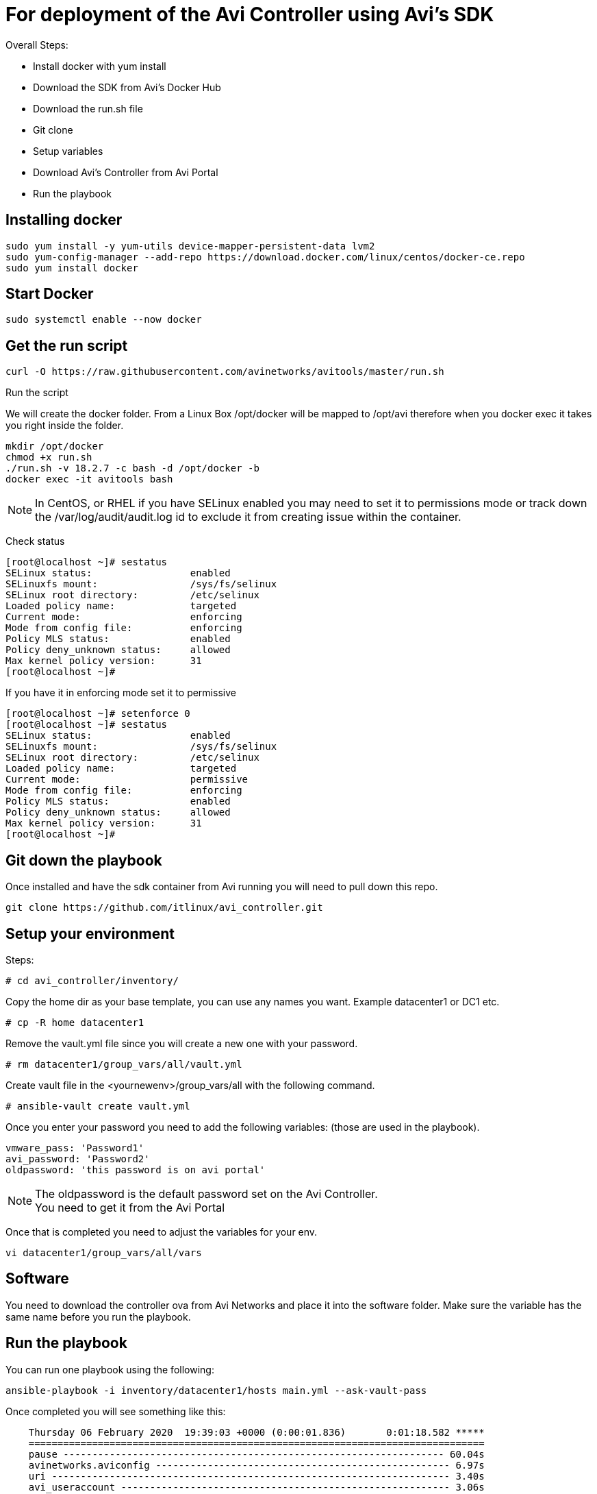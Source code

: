 = For deployment of the Avi Controller using Avi's SDK

Overall Steps:

* Install docker with yum install
* Download the SDK from Avi's Docker Hub
* Download the run.sh file
* Git clone
* Setup variables
* Download Avi's Controller from Avi Portal
* Run the playbook
 
== Installing docker
----
sudo yum install -y yum-utils device-mapper-persistent-data lvm2
sudo yum-config-manager --add-repo https://download.docker.com/linux/centos/docker-ce.repo
sudo yum install docker
----

== Start Docker
----
sudo systemctl enable --now docker
----

== Get the run script
----
curl -O https://raw.githubusercontent.com/avinetworks/avitools/master/run.sh
----

Run the script

We will create the docker folder.
From a Linux Box /opt/docker will be mapped to /opt/avi therefore when you docker exec it takes you right inside the folder.

----
mkdir /opt/docker
chmod +x run.sh
./run.sh -v 18.2.7 -c bash -d /opt/docker -b
docker exec -it avitools bash
----

NOTE: In CentOS, or RHEL if you have SELinux enabled you may need to set it to permissions mode or track down the /var/log/audit/audit.log id to exclude it from creating issue within the container.

Check status
----
[root@localhost ~]# sestatus
SELinux status:                 enabled
SELinuxfs mount:                /sys/fs/selinux
SELinux root directory:         /etc/selinux
Loaded policy name:             targeted
Current mode:                   enforcing
Mode from config file:          enforcing
Policy MLS status:              enabled
Policy deny_unknown status:     allowed
Max kernel policy version:      31
[root@localhost ~]#
----
If you have it in enforcing mode set it to permissive 

----
[root@localhost ~]# setenforce 0
[root@localhost ~]# sestatus
SELinux status:                 enabled
SELinuxfs mount:                /sys/fs/selinux
SELinux root directory:         /etc/selinux
Loaded policy name:             targeted
Current mode:                   permissive
Mode from config file:          enforcing
Policy MLS status:              enabled
Policy deny_unknown status:     allowed
Max kernel policy version:      31
[root@localhost ~]#
----

== Git down the playbook
Once installed and have the sdk container from Avi running you will need to pull down this repo.

----
git clone https://github.com/itlinux/avi_controller.git
----

== Setup your environment

Steps: +


----
# cd avi_controller/inventory/
----

Copy the home dir as your base template, you can use any names you want. Example datacenter1 or DC1 etc.
----
# cp -R home datacenter1
----

Remove the vault.yml file since you will create a new one with your password.
----
# rm datacenter1/group_vars/all/vault.yml
----

Create vault file in the <yournewenv>/group_vars/all with the following command.
----
# ansible-vault create vault.yml
----

Once you enter your password you need to add the following variables: (those are used in the playbook).

----
vmware_pass: 'Password1'
avi_password: 'Password2'
oldpassword: 'this password is on avi portal'
----

NOTE: The oldpassword is the default password set on the Avi Controller. +
You need to get it from the Avi Portal


Once that is completed you need to adjust the variables for your env.

----
vi datacenter1/group_vars/all/vars
----

== Software
You need to download the controller ova from Avi Networks and place it into the software folder.
Make sure the variable has the same name before you run the playbook.

== Run the playbook


You can run one playbook using the following:
----
ansible-playbook -i inventory/datacenter1/hosts main.yml --ask-vault-pass
----

Once completed you will see something like this:

----
    Thursday 06 February 2020  19:39:03 +0000 (0:00:01.836)       0:01:18.582 *****
    ===============================================================================
    pause ------------------------------------------------------------------ 60.04s
    avinetworks.aviconfig --------------------------------------------------- 6.97s
    uri --------------------------------------------------------------------- 3.40s
    avi_useraccount --------------------------------------------------------- 3.06s
    avi_systemconfiguration ------------------------------------------------- 1.84s
    deploy_controller ------------------------------------------------------- 1.83s
    avinetworks.avisdk ------------------------------------------------------ 0.80s
    avinetworks.avicontroller_vmware ---------------------------------------- 0.41s
    ~~~~~~~~~~~~~~~~~~~~~~~~~~~~~~~~~~~~~~~~~~~~~~~~~~~~~~~~~~~~~~~~~~~~~~~~~~~~~~~
    total ------------------------------------------------------------------ 78.34s
    Thursday 06 February 2020  19:39:03 +0000 (0:00:01.836)       0:01:18.580 *****
    ===============================================================================
    Wait to all services be ready ------------------------------------------------------------------------------------------------------------------------------------------------------------- 60.04s
    Set admin password ------------------------------------------------------------------------------------------------------------------------------------------------------------------------- 3.06s
    Check Cluster Status ----------------------------------------------------------------------------------------------------------------------------------------------------------------------- 2.17s
    Basic Controller Config -------------------------------------------------------------------------------------------------------------------------------------------------------------------- 1.84s
    Deploy Avi Controllers --------------------------------------------------------------------------------------------------------------------------------------------------------------------- 1.83s
    Wait for Controller be ready --------------------------------------------------------------------------------------------------------------------------------------------------------------- 1.23s
    avinetworks.aviconfig : Build Avi module includes ------------------------------------------------------------------------------------------------------------------------------------------ 1.17s
    avinetworks.aviconfig : Avi Config | Create no access cloud -------------------------------------------------------------------------------------------------------------------------------- 0.42s
    avinetworks.aviconfig : Avi Config | Fetch cloud status ------------------------------------------------------------------------------------------------------------------------------------ 0.42s
    avinetworks.aviconfig : Avi Config | Load Avi controller creds ----------------------------------------------------------------------------------------------------------------------------- 0.41s
    avinetworks.aviconfig : Avi Config | Load configuration file ------------------------------------------------------------------------------------------------------------------------------- 0.41s
    avinetworks.aviconfig : Avi Config | Check tenant exists ----------------------------------------------------------------------------------------------------------------------------------- 0.41s
    avinetworks.aviconfig : Avi Config | Setting Avi role config to parameter avi_config ------------------------------------------------------------------------------------------------------- 0.41s
    avinetworks.avicontroller_vmware : Check ansible version ----------------------------------------------------------------------------------------------------------------------------------- 0.41s
    avinetworks.aviconfig : Avi Config | Set Avi Config variable from file contents ------------------------------------------------------------------------------------------------------------ 0.40s
    avinetworks.aviconfig : Avi Network | Create or Update Network ----------------------------------------------------------------------------------------------------------------------------- 0.40s
    avinetworks.aviconfig : Update Systemconfiguration DNS VS reference ------------------------------------------------------------------------------------------------------------------------ 0.40s
    avinetworks.aviconfig : Include Avi Resource Create or Update Tasks ------------------------------------------------------------------------------------------------------------------------ 0.40s
    avinetworks.aviconfig : Check ansible version ---------------------------------------------------------------------------------------------------------------------------------------------- 0.40s
    avinetworks.aviconfig : Avi Config | Create Tenant ----------------------------------------------------------------------------------------------------------------------------------------- 0.40s
    Playbook run took 0 days, 0 hours, 1 minutes, 18 seconds
    root@avitools:/opt/avi/ansi-controller-deployment#
----

NOTE: This is an output of a controller that I just deployed using the script.  Depending on your network and VMware / vSphere for the speed. I have seen it from  few minutes up to 30 minutes, depending if you deploy 3 controllers or single controller. 
By default it's set to deploy all 3 controllers, keep that in mind. If you do want to deploy one one controller to test it you need to comment out the vars file under your inventory env. 
If you do not run all 3 controllers the steps will change a bit, since the step 2 will wait for the controllers to be up. You can do the steps manually and use the skip-tags option to not include the 2nd and 3rd controller. 

example: 
----
ansible-playbook -i inventory/datacenter1/hosts 2_config_controllers.yml --skip-tags second_ctl --skip-tags thrid_ctl --ask-vault-pass
----


== Config Avi Cluster
To set the cluster run the following playbook
----
ansible-playbook -i inventory/datacenter1/hosts controller_cluster.yml --ask-vault-pass
----


== Create a Virtual Service and Backend Pool
NOTE: Your Backend needs to be set. I only configured this with one backend. This is just a demo!


Edit the section in the vars called POOL
----
# POOL INFO
POOL_IP: 192.168.100.235
VS_IP2: 192.168.101.98
VS_IP: 192.168.101.97
VS_SE_Group: Default-Group
app_name: app1
name_pool: test-pool
state_set: present
enabled: true
----

I set the VS_IP2 as the VS VIP for now
